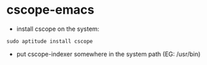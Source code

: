 * cscope-emacs

 - install cscope on the system:

#+BEGIN_SRC shell
sudo aptitude install cscope
#+END_SRC

 - put cscope-indexer somewhere in the system path (EG: /usr/bin)
